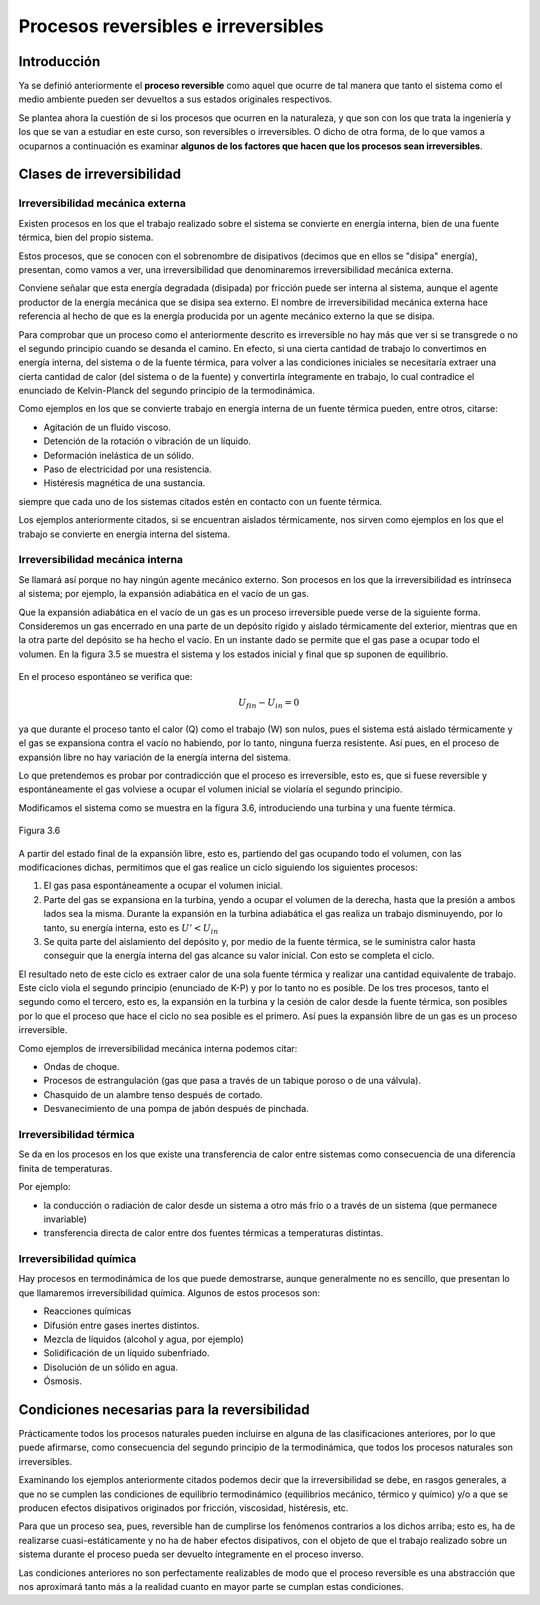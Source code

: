 Procesos reversibles e irreversibles
====================================

Introducción
------------

Ya se definió anteriormente el **proceso reversible** como aquel que ocurre de tal manera que tanto el sistema como el medio ambiente pueden ser devueltos a sus estados originales respectivos.

Se plantea ahora la cuestión de si los procesos que ocurren en la naturaleza, y que son con los que trata la ingeniería y los que se van a estudiar en este curso, son reversibles o irreversibles. O dicho de otra forma, de lo que vamos a ocuparnos a continuación es examinar **algunos de los factores que hacen que los procesos sean irreversibles**.

Clases de irreversibilidad
--------------------------

Irreversibilidad mecánica externa
^^^^^^^^^^^^^^^^^^^^^^^^^^^^^^^^^

Existen procesos en los que el trabajo realizado sobre el sistema se convierte en energía interna, bien de una fuente térmica, bien del propio sistema. 

Estos procesos, que se conocen con el sobrenombre de disipativos (decimos que en ellos se "disipa" energía), presentan, como vamos a ver, una irreversibilidad que denominaremos irreversibilidad mecánica externa. 

Conviene señalar que esta energía degradada (disipada) por fricción puede ser interna al sistema, aunque el agente productor de la energía mecánica que se disipa sea externo. El nombre de irreversibilidad mecánica externa hace referencia al hecho de que es la energía producida por un agente mecánico externo la que se disipa.

Para comprobar que un proceso como el anteriormente descrito es irreversible no hay más que ver si se transgrede o no el segundo principio cuando se desanda el camino. En efecto, si una cierta cantidad de trabajo lo convertimos en energía interna, del sistema o de la fuente térmica, para volver a las condiciones iniciales se necesitaría extraer una cierta cantidad de calor (del sistema o de la fuente) y convertirla íntegramente en trabajo, lo cual contradice el enunciado de Kelvin-Planck del segundo principio de la termodinámica.

Como ejemplos en los que se convierte trabajo en energía interna de un fuente térmica pueden, entre otros, citarse:

- Agitación de un fluido viscoso.
- Detención de la rotación o vibración de un líquido.
- Deformación inelástica de un sólido.
- Paso de electricidad por una resistencia.
- Histéresis magnética de una sustancia.

siempre que cada uno de los sistemas citados estén en contacto con un fuente térmica.

Los ejemplos anteriormente citados, si se encuentran aislados térmicamente, nos sirven como ejemplos en los que el trabajo se convierte en energía interna del sistema.

Irreversibilidad mecánica interna
^^^^^^^^^^^^^^^^^^^^^^^^^^^^^^^^^

Se llamará así porque no hay ningún agente mecánico externo. Son procesos en los que la irreversibilidad es intrínseca al sistema; por ejemplo, la expansión adiabática en el vacío de un gas.

Que la expansión adiabática en el vacío de un gas es un proceso irreversible puede verse de la siguiente forma. Consideremos un gas encerrado en una parte de un depósito rígido y aislado térmicamente del exterior, mientras que en la otra parte del depósito se ha hecho el vacío. En un instante dado se permite que el gas pase a ocupar todo el volumen. En la figura 3.5 se muestra el sistema y los estados inicial y final que sp suponen de equilibrio.


.. figure:: img/2nd_principio_irreversibilidad.png
   :width: 70%
   :align: center

En el proceso espontáneo se verifica que:

.. math::

   U_{fin}- U_{in} = 0

ya que durante el proceso tanto el calor (Q) como el trabajo (W) son nulos, pues el sistema está aislado térmicamente y el gas se expansiona contra el vacío no habiendo, por lo tanto, ninguna fuerza resistente. Así pues, en el proceso de expansión libre no hay variación de la energía interna del sistema.

Lo que pretendemos es probar por contradicción que el proceso es irreversible, esto es, que si fuese reversible y espontáneamente el gas volviese a ocupar el volumen inicial se violaría el segundo principio.

Modificamos el sistema como se muestra en la figura 3.6, introduciendo una turbina y una fuente térmica.

.. figure:: img/2nd_principio_fig_3.6.png
   :width: 50%
   :align: center

   Figura 3.6


A partir del estado final de la expansión libre, esto es, partiendo del gas ocupando todo el volumen, con las modificaciones dichas, permitimos que el gas realice un ciclo siguiendo los siguientes procesos:

1. El gas pasa espontáneamente a ocupar el volumen inicial.
2. Parte del gas se expansiona en la turbina, yendo a ocupar el volumen de la derecha, hasta que la presión a ambos lados sea la misma. Durante la expansión en la turbina adiabática el gas realiza un trabajo disminuyendo, por lo tanto, su energía interna, esto es :math:`U' < U_{in}`
3. Se quita parte del aislamiento del depósito y, por medio de la fuente térmica, se le suministra calor hasta conseguir que la energía interna del gas alcance su valor inicial. Con esto se completa el ciclo.

El resultado neto de este ciclo es extraer calor de una sola fuente térmica y realizar una cantidad equivalente de trabajo. Este ciclo viola el segundo principio (enunciado de K-P) y por lo tanto no es posible. De los tres procesos, tanto el segundo como el tercero, esto es, la expansión en la turbina y la cesión de calor desde la fuente térmica, son posibles por lo que el proceso que hace el ciclo no sea posible es el primero. Así pues la expansión libre de un gas es un proceso irreversible.

Como ejemplos de irreversibilidad mecánica interna podemos citar:

- Ondas de choque.
- Procesos de estrangulación (gas que pasa a través de un tabique poroso o de una válvula).
- Chasquido de un alambre tenso después de cortado.
- Desvanecimiento de una pompa de jabón después de pinchada.

Irreversibilidad térmica
^^^^^^^^^^^^^^^^^^^^^^^^

Se da en los procesos en los que existe una transferencia de calor entre sistemas como consecuencia de una diferencia finita de temperaturas.

Por ejemplo: 

- la conducción o radiación de calor desde un sistema a otro más frío  o a través de un sistema (que permanece invariable)
- transferencia directa de calor entre dos fuentes térmicas a temperaturas distintas.

Irreversibilidad química
^^^^^^^^^^^^^^^^^^^^^^^^

Hay procesos en termodinámica de los que puede demostrarse, aunque generalmente no es sencillo, que presentan lo que llamaremos irreversibilidad química. Algunos de estos procesos son:

- Reacciones químicas
- Difusión entre gases inertes distintos.
- Mezcla de líquidos (alcohol y agua, por ejemplo)
- Solidificación de un líquido subenfriado.
- Disolución de un sólido en agua.
- Ósmosis.

Condiciones necesarias para la reversibilidad
---------------------------------------------

Prácticamente todos los procesos naturales pueden incluirse en alguna de las clasificaciones anteriores, por lo que puede afirmarse, como consecuencia del segundo principio de la termodinámica, que todos los procesos naturales son irreversibles.

Examinando los ejemplos anteriormente citados podemos decir que la irreversibilidad se debe, en rasgos generales, a que no se cumplen las condiciones de equilibrio termodinámico (equilibrios mecánico, térmico y químico) y/o a que se producen efectos disipativos originados por fricción, viscosidad, histéresis, etc.

Para que un proceso sea, pues, reversible han de cumplirse los fenómenos contrarios a los dichos arriba; esto es, ha de realizarse cuasi-estáticamente y no ha de haber efectos disipativos, con el objeto de que el trabajo realizado sobre un sistema durante el proceso pueda ser devuelto íntegramente en el proceso inverso.

Las condiciones anteriores no son perfectamente realizables de modo que el proceso reversible es una abstracción que nos aproximará tanto más a la realidad cuanto en mayor parte se cumplan estas condiciones.
